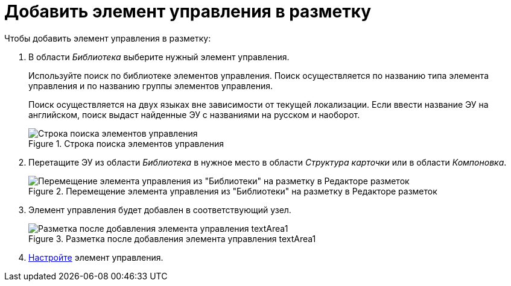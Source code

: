 = Добавить элемент управления в разметку

.Чтобы добавить элемент управления в разметку:
. В области _Библиотека_ выберите нужный элемент управления.
+
****
Используйте поиск по библиотеке элементов управления. Поиск осуществляется по названию типа элемента управления и по названию группы элементов управления.

Поиск осуществляется на двух языках вне зависимости от текущей локализации. Если ввести название ЭУ на английском, поиск выдаст найденные ЭУ с названиями на русском и наоборот.

.Строка поиска элементов управления
image::searchBox.png[Строка поиска элементов управления]
****
+
. Перетащите ЭУ из области _Библиотека_ в нужное место в области _Структура карточки_ или в области _Компоновка_.
+
.Перемещение элемента управления из "Библиотеки" на разметку в Редакторе разметок
image::dl_ui_movecontrol.png[Перемещение элемента управления из "Библиотеки" на разметку в Редакторе разметок]
. Элемент управления будет добавлен в соответствующий узел.
+
.Разметка после добавления элемента управления textArea1
image::dl_ui_movecontrol_result.png[Разметка после добавления элемента управления textArea1]
+
. xref:dl_customizecontrols.adoc[Настройте] элемент управления.
